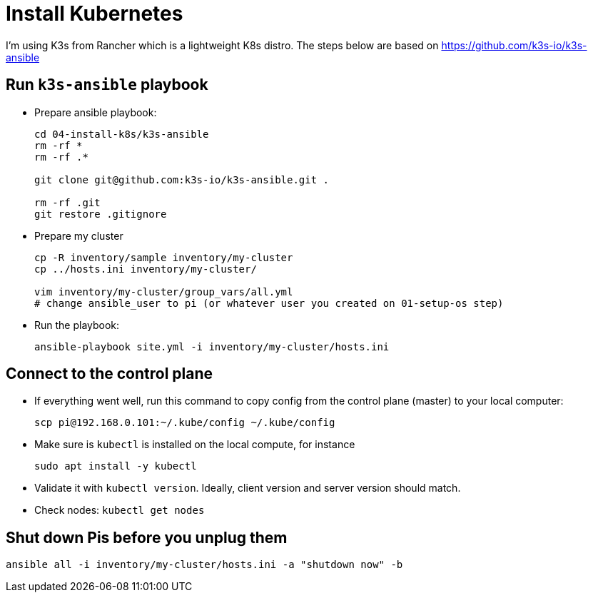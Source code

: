 = Install Kubernetes

I'm using K3s from Rancher which is a lightweight K8s distro.
The steps below are based on https://github.com/k3s-io/k3s-ansible

== Run `k3s-ansible` playbook

- Prepare ansible playbook:
+
----
cd 04-install-k8s/k3s-ansible
rm -rf *
rm -rf .*

git clone git@github.com:k3s-io/k3s-ansible.git .

rm -rf .git
git restore .gitignore
----

- Prepare my cluster
+
----
cp -R inventory/sample inventory/my-cluster
cp ../hosts.ini inventory/my-cluster/

vim inventory/my-cluster/group_vars/all.yml
# change ansible_user to pi (or whatever user you created on 01-setup-os step)
----

- Run the playbook:
+
----
ansible-playbook site.yml -i inventory/my-cluster/hosts.ini
----

== Connect to the control plane

- If everything went well, run this command to copy config from the control plane (master) to your local computer:
+
----
scp pi@192.168.0.101:~/.kube/config ~/.kube/config
----

- Make sure is `kubectl` is installed on the local compute, for instance
+
----
sudo apt install -y kubectl
----

- Validate it with `kubectl version`. Ideally, client version and server version should match.
- Check nodes: `kubectl get nodes`

== Shut down Pis before you unplug them

----
ansible all -i inventory/my-cluster/hosts.ini -a "shutdown now" -b
----
